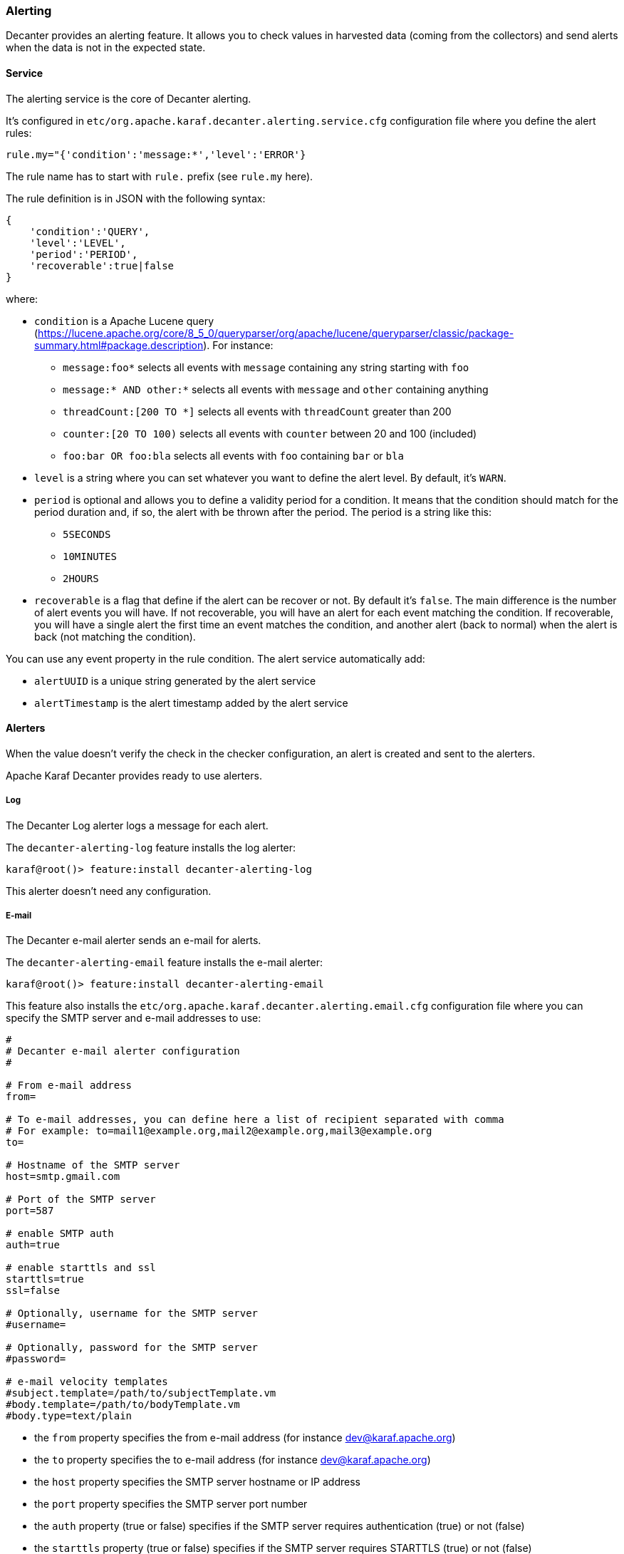 //
// Licensed under the Apache License, Version 2.0 (the "License");
// you may not use this file except in compliance with the License.
// You may obtain a copy of the License at
//
//      http://www.apache.org/licenses/LICENSE-2.0
//
// Unless required by applicable law or agreed to in writing, software
// distributed under the License is distributed on an "AS IS" BASIS,
// WITHOUT WARRANTIES OR CONDITIONS OF ANY KIND, either express or implied.
// See the License for the specific language governing permissions and
// limitations under the License.
//

=== Alerting

Decanter provides an alerting feature. It allows you to check values in harvested data (coming from
the collectors) and send alerts when the data is not in the expected state.

==== Service

The alerting service is the core of Decanter alerting.

It's configured in `etc/org.apache.karaf.decanter.alerting.service.cfg` configuration file where you define
the alert rules:

----
rule.my="{'condition':'message:*','level':'ERROR'}
----

The rule name has to start with `rule.` prefix (see `rule.my` here).

The rule definition is in JSON with the following syntax:

----
{
    'condition':'QUERY',
    'level':'LEVEL',
    'period':'PERIOD',
    'recoverable':true|false
}
----

where:

* `condition` is a Apache Lucene query (https://lucene.apache.org/core/8_5_0/queryparser/org/apache/lucene/queryparser/classic/package-summary.html#package.description).
 For instance:
 ** `message:foo*` selects all events with `message` containing any string starting with `foo`
 ** `message:* AND other:*` selects all events with `message` and `other` containing anything
 ** `threadCount:[200 TO *]` selects all events with `threadCount` greater than 200
 ** `counter:[20 TO 100)` selects all events with `counter` between 20 and 100 (included)
 ** `foo:bar OR foo:bla` selects all events with `foo` containing `bar` or `bla`
* `level` is a string where you can set whatever you want to define the alert level. By default, it's `WARN`.
* `period` is optional and allows you to define a validity period for a condition. It means that the condition should match for the period duration and, if so, the alert with be thrown after the period.
   The period is a string like this:
   ** `5SECONDS`
   ** `10MINUTES`
   ** `2HOURS`
* `recoverable` is a flag that define if the alert can be recover or not. By default it's `false`. The main difference is the number of alert events you will have.
  If not recoverable, you will have an alert for each event matching the condition.
  If recoverable, you will have a single alert the first time an event matches the condition, and another alert (back to normal) when the alert is back (not matching the condition).

You can use any event property in the rule condition. The alert service automatically add:

* `alertUUID` is a unique string generated by the alert service
* `alertTimestamp` is the alert timestamp added by the alert service

==== Alerters

When the value doesn't verify the check in the checker configuration, an alert is created and sent to the alerters.

Apache Karaf Decanter provides ready to use alerters.

===== Log

The Decanter Log alerter logs a message for each alert.

The `decanter-alerting-log` feature installs the log alerter:

----
karaf@root()> feature:install decanter-alerting-log
----

This alerter doesn't need any configuration.

===== E-mail

The Decanter e-mail alerter sends an e-mail for alerts.

The `decanter-alerting-email` feature installs the e-mail alerter:

----
karaf@root()> feature:install decanter-alerting-email
----

This feature also installs the `etc/org.apache.karaf.decanter.alerting.email.cfg` configuration file where you can specify
the SMTP server and e-mail addresses to use:

----
#
# Decanter e-mail alerter configuration
#

# From e-mail address
from=

# To e-mail addresses, you can define here a list of recipient separated with comma
# For example: to=mail1@example.org,mail2@example.org,mail3@example.org
to=

# Hostname of the SMTP server
host=smtp.gmail.com

# Port of the SMTP server
port=587

# enable SMTP auth
auth=true

# enable starttls and ssl
starttls=true
ssl=false

# Optionally, username for the SMTP server
#username=

# Optionally, password for the SMTP server
#password=

# e-mail velocity templates
#subject.template=/path/to/subjectTemplate.vm
#body.template=/path/to/bodyTemplate.vm
#body.type=text/plain
----

* the `from` property specifies the from e-mail address (for instance dev@karaf.apache.org)
* the `to` property specifies the to e-mail address (for instance dev@karaf.apache.org)
* the `host` property specifies the SMTP server hostname or IP address
* the `port` property specifies the SMTP server port number
* the `auth` property (true or false) specifies if the SMTP server requires authentication (true) or not (false)
* the `starttls` property (true or false) specifies if the SMTP server requires STARTTLS (true) or not (false)
* the `ssl` property (true or false) specifies if the SMTP server requires SSL (true) or not (false)
* the `username` property is optional and specifies the username to connect to the SMTP server
* the `password` property is optional and specifies the password to connect to the SMTP server
* the `subject.template` property allows you to provide your own Velocity (http://velocity.apache.org) template to create the subject of the message
* the `body.template` property allows you to provide your own Velocity (http://velocity.apache.org) template to create and format the body of the message
* the `body.type` property allows you to define the message content type, depending if you send HTML or plain text message.

Optionally, you can add:

* `cc` to add email carbon copy
* `bcc` to add email blind carbon copy

The email alerter is also able to use collected data properties.

For instance, `subject` can look like `This is my ${property}` where `${property}` is replaced by the `property` value.

The email alerter is also able to use collected data properties for subject or body (including replacement).
It looks for `body.template.location` and `subject.template.location` collected data properties.

For instance, a body Velocity template looks like this:

```
#if ($event.get("alertBackToNormal") == true)
$event.get("alertLevel") alert: $event.get("alertAttribute") was out of the pattern $event.get("alertPattern") but back to normal now
#else
$event.get("alertLevel") alert: $event.get("alertAttribute") is out of the pattern $event.get("alertPattern")
#end

Details:
#foreach ($key in $event.keySet())
 $key : $event.get($key)
#end
```

where `$event` is the map containing all event properties.

===== Camel

The Decanter Camel alerter sends each alert to a Camel endpoint.

It allows you to create a route which reacts to each alert. It's a very flexible alerter as you can apply transformation,
use EIPs, Camel endpoints, etc.

This alerter creates a Camel exchange. The body of the "in" message contains a Map with all alert details (including
`alertLevel`, `alertAttribute`, `alertPattern` and all other details).

The `decanter-alerting-camel` feature installs the Camel alerter:

----
karaf@root()> feature:install decanter-alerting-camel
----

This feature also installs the `etc/org.apache.karaf.decanter.alerting.camel.cfg` configuration file:

----
#
# Decanter Camel alerter
#

# alert.destination.uri defines the Camel endpoint URI where
# Decanter send the alerts
alert.destination.uri=direct-vm:decanter-alert
----

This configuration file allows you to specify the Camel endpoint URI where to send the alert (using the
`alert.destination.uri` property).

For instance, in this configuration, if you define:

----
alert.destination.uri=direct-vm:decanter-alert
----

You can create the following Camel route which will react to the alert:

----
<?xml version="1.0" encoding="UTF-8"?>
<blueprint xmlns="http://www.osgi.org/xmlns/blueprint/v1.0.0">

  <camelContext xmlns="http://camel.apache.org/schema/blueprint">
    <route id="decanter-alert">
      <from uri="direct-vm:decanter-alert"/>
      ...
      ANYTHING
      ...
    </route>
  </camelContext>

</blueprint>
----

===== Using existing appenders

Actually, a Decanter alerter is a "regular" Decanter appender. The different is the events topic listening by the appender.
By default, the appenders listen on `decanter/collect/*`.
To "turn" an appender as an alerter, it just has to listen on `decanter/alert/*`.

For instance, you can create a new instance of elasticsearch appender by creating `etc/org.apache.karaf.decanter.appender.elasticsearch-myalert.cfg` containing:

----
event.topics=decanter/alert/*
...
----

With this configuration, you have a elasticearch alerter that will store the alerts into a elasticsearch instance.
